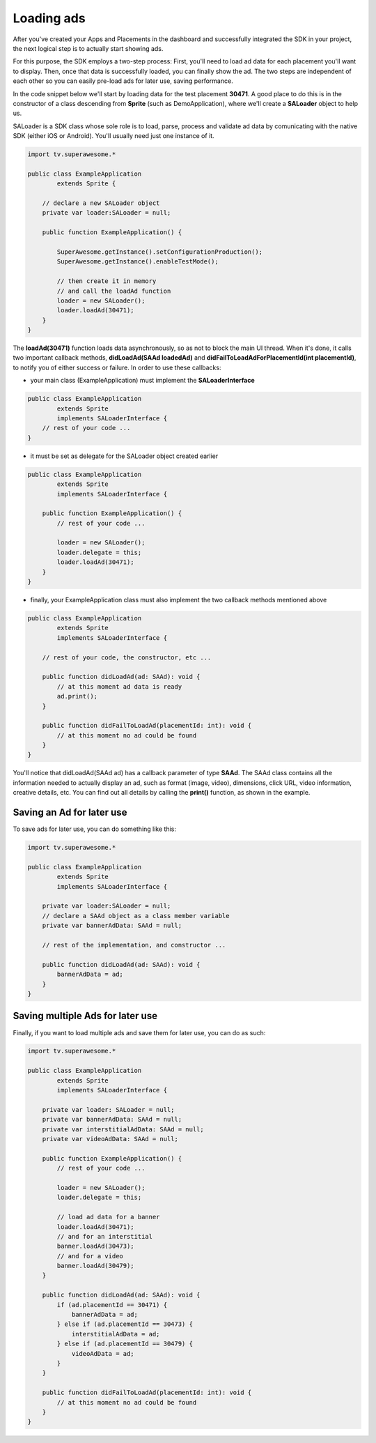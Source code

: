 Loading ads
===========

After you've created your Apps and Placements in the dashboard and successfully integrated the SDK in your project,
the next logical step is to actually start showing ads.

For this purpose, the SDK employs a two-step process:
First, you'll need to load ad data for each placement you'll want to display.
Then, once that data is successfully loaded, you can finally show the ad.
The two steps are independent of each other so you can easily pre-load ads for later use, saving performance.

In the code snippet below we'll start by loading data for the test placement **30471**.
A good place to do this is in the constructor of a class descending from **Sprite** (such as DemoApplication), where
we'll create a **SALoader** object to help us.

SALoader is a SDK class whose sole role is to load, parse, process and validate ad data by comunicating with the native SDK (either iOS or Android).
You'll usually need just one instance of it.

.. code-block:: actionscript

    import tv.superawesome.*

    public class ExampleApplication
            extends Sprite {

        // declare a new SALoader object
        private var loader:SALoader = null;

        public function ExampleApplication() {

            SuperAwesome.getInstance().setConfigurationProduction();
            SuperAwesome.getInstance().enableTestMode();

            // then create it in memory
            // and call the loadAd function
            loader = new SALoader();
            loader.loadAd(30471);
        }
    }

The **loadAd(30471)** function loads data asynchronously, so as not to block the main UI thread.
When it's done, it calls two important callback methods, **didLoadAd(SAAd loadedAd)** and **didFailToLoadAdForPlacementId(int placementId)**,
to notify you of either success or failure.
In order to use these callbacks:

* your main class (ExampleApplication) must implement the **SALoaderInterface**

.. code-block:: actionscript

    public class ExampleApplication
            extends Sprite
            implements SALoaderInterface {
        // rest of your code ...
    }

* it must be set as delegate for the SALoader object created earlier

.. code-block:: actionscript

    public class ExampleApplication
            extends Sprite
            implements SALoaderInterface {

        public function ExampleApplication() {
            // rest of your code ...

            loader = new SALoader();
            loader.delegate = this;
            loader.loadAd(30471);
        }
    }

* finally, your ExampleApplication class must also implement the two callback methods mentioned above

.. code-block:: actionscript

    public class ExampleApplication
            extends Sprite
            implements SALoaderInterface {

        // rest of your code, the constructor, etc ...

        public function didLoadAd(ad: SAAd): void {
            // at this moment ad data is ready
            ad.print();
        }

        public function didFailToLoadAd(placementId: int): void {
            // at this moment no ad could be found
        }
    }

You'll notice that didLoadAd(SAAd ad) has a callback parameter of type **SAAd**. The SAAd class contains all the information needed to
actually display an ad, such as format (image, video), dimensions, click URL, video information, creative details, etc.
You can find out all details by calling the **print()** function, as shown in the example.

Saving an Ad for later use
^^^^^^^^^^^^^^^^^^^^^^^^^^

To save ads for later use, you can do something like this:

.. code-block:: actionscript

    import tv.superawesome.*

    public class ExampleApplication
            extends Sprite
            implements SALoaderInterface {

        private var loader:SALoader = null;
        // declare a SAAd object as a class member variable
        private var bannerAdData: SAAd = null;

        // rest of the implementation, and constructor ...

        public function didLoadAd(ad: SAAd): void {
            bannerAdData = ad;
        }
    }

Saving multiple Ads for later use
^^^^^^^^^^^^^^^^^^^^^^^^^^^^^^^^^

Finally, if you want to load multiple ads and save them for later use, you can do as such:

.. code-block:: actionscript

    import tv.superawesome.*

    public class ExampleApplication
            extends Sprite
            implements SALoaderInterface {

        private var loader: SALoader = null;
        private var bannerAdData: SAAd = null;
        private var interstitialAdData: SAAd = null;
        private var videoAdData: SAAd = null;

        public function ExampleApplication() {
            // rest of your code ...

            loader = new SALoader();
            loader.delegate = this;

            // load ad data for a banner
            loader.loadAd(30471);
            // and for an interstitial
            banner.loadAd(30473);
            // and for a video
            banner.loadAd(30479);
        }

        public function didLoadAd(ad: SAAd): void {
            if (ad.placementId == 30471) {
                bannerAdData = ad;
            } else if (ad.placementId == 30473) {
                interstitialAdData = ad;
            } else if (ad.placementId == 30479) {
                videoAdData = ad;
            }
        }

        public function didFailToLoadAd(placementId: int): void {
            // at this moment no ad could be found
        }
    }
